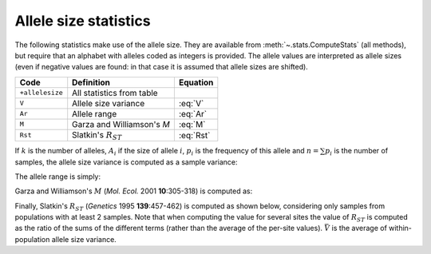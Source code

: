 .. _stats_allelesize:

----------------------
Allele size statistics
----------------------

The following statistics make use of the allele size. They are available
from :meth:`~.stats.ComputeStats` (all methods), but require that an
alphabet with alleles coded as integers is provided. The allele values
are interpreted as allele sizes (even if negative values are found: in
that case it is assumed that allele sizes are shifted).

+-----------------+-----------------------------+-----------+
| Code            | Definition                  | Equation  |
+=================+=============================+===========+
| ``+allelesize`` | All statistics from table   |           |
+-----------------+-----------------------------+-----------+
| ``V``           | Allele size variance        | :eq:`V`   |
+-----------------+-----------------------------+-----------+
| ``Ar``          | Allele range                | :eq:`Ar`  |
+-----------------+-----------------------------+-----------+
| ``M``           | Garza and Williamson\'s *M* | :eq:`M`   |
+-----------------+-----------------------------+-----------+
| ``Rst``         | Slatkin\'s :math:`R_{ST}`   | :eq:`Rst` |
+-----------------+-----------------------------+-----------+

If :math:`k` is the number of alleles, :math:`A_i` if the size of allele
:math:`i`, :math:`p_i` is the frequency of this allele and
:math:`n = \sum p_i` is the number of samples, the allele size variance
is computed as a sample variance:

.. math::
    V = \frac{n}{n-1} \left[ \frac{1}{n} \sum_i^k p_i {A_i}^2 - \left( \frac{1}{n} \sum_i^k p_i A_i \right) ^2 \right]
    :label: V

The allele range is simply:

.. math::
    A_R = \max(A_i) - \min(A_i)
    :label: Ar

Garza and Williamson's :math:`M` (*Mol. Ecol.* 2001 **10**:305-318) is
computed as:

.. math::
    M = \frac{k}{A_R+1}
    :label: M

Finally, Slatkin's :math:`R_{ST}` (*Genetics* 1995 **139**:457-462) is
computed as shown below, considering only samples from populations with
at least 2 samples. Note that when computing the value for several
sites the value of :math:`R_{ST}` is computed as the ratio of the sums
of the different terms (rather than the average of the per-site values).
:math:`\bar{V}` is the average of within-population allele size variance.

.. math::
    R_{ST} = 1 - \frac{\bar{V}} {V}
    :label: Rst

